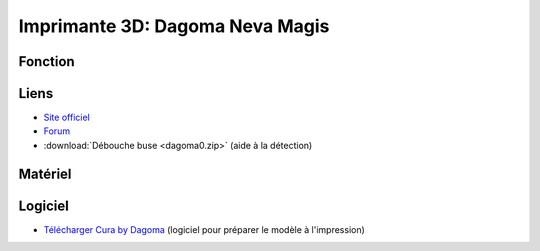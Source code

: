 Imprimante 3D: Dagoma Neva Magis
=================================

Fonction
--------

Liens
-----

- `Site officiel <https://www.dagoma3d.com/imprimante-3d-magis-dagoma>`_
- `Forum <https://www.lesimprimantes3d.fr/forum/41-dagoma/>`_
- :download:`Débouche buse <dagoma0.zip>` (aide à la détection)

Matériel
--------
.. image:: magis.jpg

Logiciel
--------

- `Télécharger Cura by Dagoma <https://dist.dagoma3d.com/get/zip/CuraByDagoma/1568220765/6d41d9077db0874f55a6d89c0914a9f4>`_ (logiciel pour préparer le modèle à l'impression)
